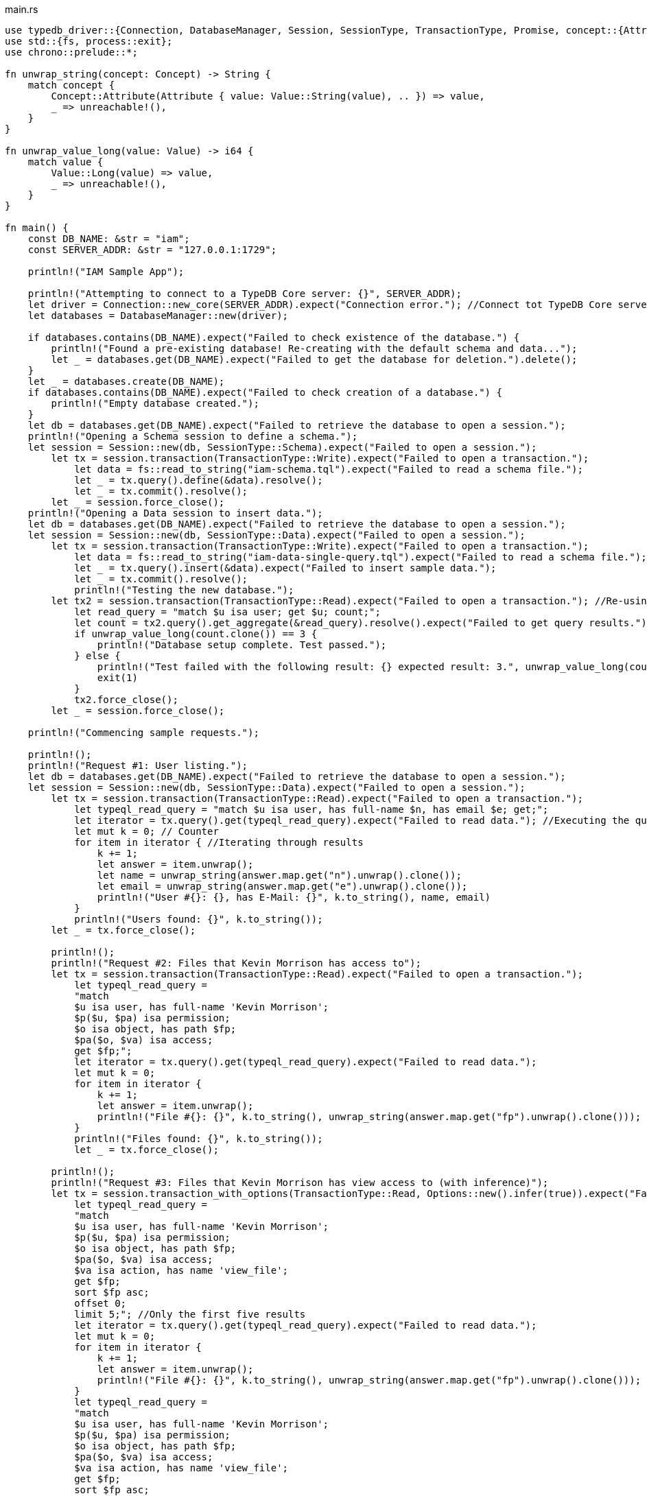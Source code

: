 
[#_rust_implementation]
.main.rs
[,rust]
----
use typedb_driver::{Connection, DatabaseManager, Session, SessionType, TransactionType, Promise, concept::{Attribute, Concept, Value}, Options};
use std::{fs, process::exit};
use chrono::prelude::*;

fn unwrap_string(concept: Concept) -> String {
    match concept {
        Concept::Attribute(Attribute { value: Value::String(value), .. }) => value,
        _ => unreachable!(),
    }
}

fn unwrap_value_long(value: Value) -> i64 {
    match value {
        Value::Long(value) => value,
        _ => unreachable!(),
    }
}

fn main() {
    const DB_NAME: &str = "iam";
    const SERVER_ADDR: &str = "127.0.0.1:1729";

    println!("IAM Sample App");

    println!("Attempting to connect to a TypeDB Core server: {}", SERVER_ADDR);
    let driver = Connection::new_core(SERVER_ADDR).expect("Connection error."); //Connect tot TypeDB Core server
    let databases = DatabaseManager::new(driver);

    if databases.contains(DB_NAME).expect("Failed to check existence of the database.") {
        println!("Found a pre-existing database! Re-creating with the default schema and data...");
        let _ = databases.get(DB_NAME).expect("Failed to get the database for deletion.").delete();
    }
    let _ = databases.create(DB_NAME);
    if databases.contains(DB_NAME).expect("Failed to check creation of a database.") {
        println!("Empty database created.");
    }
    let db = databases.get(DB_NAME).expect("Failed to retrieve the database to open a session.");
    println!("Opening a Schema session to define a schema.");
    let session = Session::new(db, SessionType::Schema).expect("Failed to open a session.");
        let tx = session.transaction(TransactionType::Write).expect("Failed to open a transaction.");
            let data = fs::read_to_string("iam-schema.tql").expect("Failed to read a schema file.");
            let _ = tx.query().define(&data).resolve();
            let _ = tx.commit().resolve();
        let _ = session.force_close();
    println!("Opening a Data session to insert data.");
    let db = databases.get(DB_NAME).expect("Failed to retrieve the database to open a session.");
    let session = Session::new(db, SessionType::Data).expect("Failed to open a session.");
        let tx = session.transaction(TransactionType::Write).expect("Failed to open a transaction.");
            let data = fs::read_to_string("iam-data-single-query.tql").expect("Failed to read a schema file.");
            let _ = tx.query().insert(&data).expect("Failed to insert sample data.");
            let _ = tx.commit().resolve();
            println!("Testing the new database.");
        let tx2 = session.transaction(TransactionType::Read).expect("Failed to open a transaction."); //Re-using a same session to open a new transaction
            let read_query = "match $u isa user; get $u; count;";
            let count = tx2.query().get_aggregate(&read_query).resolve().expect("Failed to get query results.").unwrap();
            if unwrap_value_long(count.clone()) == 3 {
                println!("Database setup complete. Test passed.");
            } else {
                println!("Test failed with the following result: {} expected result: 3.", unwrap_value_long(count).to_string());
                exit(1)
            }
            tx2.force_close();
        let _ = session.force_close();

    println!("Commencing sample requests.");

    println!();
    println!("Request #1: User listing.");
    let db = databases.get(DB_NAME).expect("Failed to retrieve the database to open a session.");
    let session = Session::new(db, SessionType::Data).expect("Failed to open a session.");
        let tx = session.transaction(TransactionType::Read).expect("Failed to open a transaction.");
            let typeql_read_query = "match $u isa user, has full-name $n, has email $e; get;";
            let iterator = tx.query().get(typeql_read_query).expect("Failed to read data."); //Executing the query
            let mut k = 0; // Counter
            for item in iterator { //Iterating through results
                k += 1;
                let answer = item.unwrap();
                let name = unwrap_string(answer.map.get("n").unwrap().clone());
                let email = unwrap_string(answer.map.get("e").unwrap().clone());
                println!("User #{}: {}, has E-Mail: {}", k.to_string(), name, email)
            }
            println!("Users found: {}", k.to_string());
        let _ = tx.force_close();

        println!();
        println!("Request #2: Files that Kevin Morrison has access to");
        let tx = session.transaction(TransactionType::Read).expect("Failed to open a transaction.");
            let typeql_read_query =
            "match
            $u isa user, has full-name 'Kevin Morrison';
            $p($u, $pa) isa permission;
            $o isa object, has path $fp;
            $pa($o, $va) isa access;
            get $fp;";
            let iterator = tx.query().get(typeql_read_query).expect("Failed to read data.");
            let mut k = 0;
            for item in iterator {
                k += 1;
                let answer = item.unwrap();
                println!("File #{}: {}", k.to_string(), unwrap_string(answer.map.get("fp").unwrap().clone()));
            }
            println!("Files found: {}", k.to_string());
            let _ = tx.force_close();

        println!();
        println!("Request #3: Files that Kevin Morrison has view access to (with inference)");
        let tx = session.transaction_with_options(TransactionType::Read, Options::new().infer(true)).expect("Failed to open a transaction."); //Inference enabled
            let typeql_read_query =
            "match
            $u isa user, has full-name 'Kevin Morrison';
            $p($u, $pa) isa permission;
            $o isa object, has path $fp;
            $pa($o, $va) isa access;
            $va isa action, has name 'view_file';
            get $fp;
            sort $fp asc;
            offset 0;
            limit 5;"; //Only the first five results
            let iterator = tx.query().get(typeql_read_query).expect("Failed to read data.");
            let mut k = 0;
            for item in iterator {
                k += 1;
                let answer = item.unwrap();
                println!("File #{}: {}", k.to_string(), unwrap_string(answer.map.get("fp").unwrap().clone()));
            }
            let typeql_read_query =
            "match
            $u isa user, has full-name 'Kevin Morrison';
            $p($u, $pa) isa permission;
            $o isa object, has path $fp;
            $pa($o, $va) isa access;
            $va isa action, has name 'view_file';
            get $fp;
            sort $fp asc;
            offset 5;
            limit 5;"; //The next five results
            let iterator = tx.query().get(typeql_read_query).expect("Failed to read data.");
            for item in iterator {
                k += 1;
                let answer = item.unwrap();
                println!("File #{}: {}", k.to_string(), unwrap_string(answer.map.get("fp").unwrap().clone()));
            }
            println!("Files found: {}", k.to_string());
            let _ = tx.force_close();

        println!();
        println!("Request #4: Add a new file and a view access to it");
        let tx = session.transaction(TransactionType::Write).expect("Failed to open a transaction."); //Open a transaction to write
            let timestamp = Utc::now().format("%Y-%m-%d-%H-%M-%S").to_string();
            let filename = format!("{}{}{}", "logs/", timestamp,".log");
            let typeql_insert_query = format!("insert $f isa file, has path '{}';", filename);
            let _query_response: Vec<Result<typedb_driver::answer::ConceptMap, typedb_driver::Error>> = tx.query().insert(&typeql_insert_query).expect("Failed to read data.").collect(); //Inserting file
            println!("Inserted file: {}", filename);
            let typeql_insert_query = format!(
            "match
            $f isa file, has path '{}';
            $vav isa action, has name 'view_file';
            insert
            ($vav, $f) isa access;"
            , filename);
            let _query_response: Vec<Result<typedb_driver::answer::ConceptMap, typedb_driver::Error>> = tx.query().insert(&typeql_insert_query).expect("Failed to read data.").collect(); //The second query in the same transaction
            println!("Added view access to the file.");
            let _ = tx.commit().resolve();
}
----
